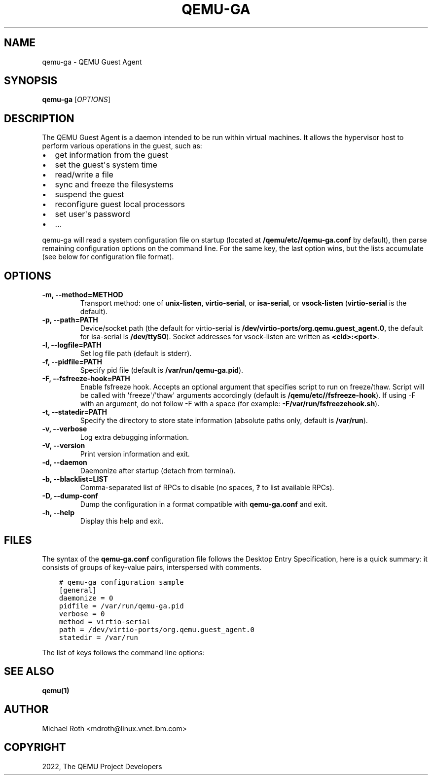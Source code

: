 .\" Man page generated from reStructuredText.
.
.TH "QEMU-GA" "8" "Apr 19, 2022" "7.0.0" "QEMU"
.SH NAME
qemu-ga \- QEMU Guest Agent
.
.nr rst2man-indent-level 0
.
.de1 rstReportMargin
\\$1 \\n[an-margin]
level \\n[rst2man-indent-level]
level margin: \\n[rst2man-indent\\n[rst2man-indent-level]]
-
\\n[rst2man-indent0]
\\n[rst2man-indent1]
\\n[rst2man-indent2]
..
.de1 INDENT
.\" .rstReportMargin pre:
. RS \\$1
. nr rst2man-indent\\n[rst2man-indent-level] \\n[an-margin]
. nr rst2man-indent-level +1
.\" .rstReportMargin post:
..
.de UNINDENT
. RE
.\" indent \\n[an-margin]
.\" old: \\n[rst2man-indent\\n[rst2man-indent-level]]
.nr rst2man-indent-level -1
.\" new: \\n[rst2man-indent\\n[rst2man-indent-level]]
.in \\n[rst2man-indent\\n[rst2man-indent-level]]u
..
.SH SYNOPSIS
.sp
\fBqemu\-ga\fP [\fIOPTIONS\fP]
.SH DESCRIPTION
.sp
The QEMU Guest Agent is a daemon intended to be run within virtual
machines. It allows the hypervisor host to perform various operations
in the guest, such as:
.INDENT 0.0
.IP \(bu 2
get information from the guest
.IP \(bu 2
set the guest\(aqs system time
.IP \(bu 2
read/write a file
.IP \(bu 2
sync and freeze the filesystems
.IP \(bu 2
suspend the guest
.IP \(bu 2
reconfigure guest local processors
.IP \(bu 2
set user\(aqs password
.IP \(bu 2
\&...
.UNINDENT
.sp
qemu\-ga will read a system configuration file on startup (located at
\fB/qemu/etc/\fP\fB/qemu\-ga.conf\fP by default), then parse remaining
configuration options on the command line. For the same key, the last
option wins, but the lists accumulate (see below for configuration
file format).
.SH OPTIONS
.INDENT 0.0
.TP
.B \-m, \-\-method=METHOD
Transport method: one of \fBunix\-listen\fP, \fBvirtio\-serial\fP, or
\fBisa\-serial\fP, or \fBvsock\-listen\fP (\fBvirtio\-serial\fP is the default).
.UNINDENT
.INDENT 0.0
.TP
.B \-p, \-\-path=PATH
Device/socket path (the default for virtio\-serial is
\fB/dev/virtio\-ports/org.qemu.guest_agent.0\fP,
the default for isa\-serial is \fB/dev/ttyS0\fP). Socket addresses for
vsock\-listen are written as \fB<cid>:<port>\fP\&.
.UNINDENT
.INDENT 0.0
.TP
.B \-l, \-\-logfile=PATH
Set log file path (default is stderr).
.UNINDENT
.INDENT 0.0
.TP
.B \-f, \-\-pidfile=PATH
Specify pid file (default is \fB/var/run/qemu\-ga.pid\fP).
.UNINDENT
.INDENT 0.0
.TP
.B \-F, \-\-fsfreeze\-hook=PATH
Enable fsfreeze hook. Accepts an optional argument that specifies
script to run on freeze/thaw. Script will be called with
\(aqfreeze\(aq/\(aqthaw\(aq arguments accordingly (default is
\fB/qemu/etc/\fP\fB/fsfreeze\-hook\fP). If using \-F with an argument, do
not follow \-F with a space (for example:
\fB\-F/var/run/fsfreezehook.sh\fP).
.UNINDENT
.INDENT 0.0
.TP
.B \-t, \-\-statedir=PATH
Specify the directory to store state information (absolute paths only,
default is \fB/var/run\fP).
.UNINDENT
.INDENT 0.0
.TP
.B \-v, \-\-verbose
Log extra debugging information.
.UNINDENT
.INDENT 0.0
.TP
.B \-V, \-\-version
Print version information and exit.
.UNINDENT
.INDENT 0.0
.TP
.B \-d, \-\-daemon
Daemonize after startup (detach from terminal).
.UNINDENT
.INDENT 0.0
.TP
.B \-b, \-\-blacklist=LIST
Comma\-separated list of RPCs to disable (no spaces, \fB?\fP to list
available RPCs).
.UNINDENT
.INDENT 0.0
.TP
.B \-D, \-\-dump\-conf
Dump the configuration in a format compatible with \fBqemu\-ga.conf\fP
and exit.
.UNINDENT
.INDENT 0.0
.TP
.B \-h, \-\-help
Display this help and exit.
.UNINDENT
.SH FILES
.sp
The syntax of the \fBqemu\-ga.conf\fP configuration file follows the
Desktop Entry Specification, here is a quick summary: it consists of
groups of key\-value pairs, interspersed with comments.
.INDENT 0.0
.INDENT 3.5
.sp
.nf
.ft C
# qemu\-ga configuration sample
[general]
daemonize = 0
pidfile = /var/run/qemu\-ga.pid
verbose = 0
method = virtio\-serial
path = /dev/virtio\-ports/org.qemu.guest_agent.0
statedir = /var/run
.ft P
.fi
.UNINDENT
.UNINDENT
.sp
The list of keys follows the command line options:
.TS
center;
|l|l|.
_
T{
Key
T}	T{
Key type
T}
_
T{
daemon
T}	T{
boolean
T}
_
T{
method
T}	T{
string
T}
_
T{
path
T}	T{
string
T}
_
T{
logfile
T}	T{
string
T}
_
T{
pidfile
T}	T{
string
T}
_
T{
fsfreeze\-hook
T}	T{
string
T}
_
T{
statedir
T}	T{
string
T}
_
T{
verbose
T}	T{
boolean
T}
_
T{
blacklist
T}	T{
string list
T}
_
.TE
.SH SEE ALSO
.sp
\fBqemu(1)\fP
.SH AUTHOR
Michael Roth <mdroth@linux.vnet.ibm.com>
.SH COPYRIGHT
2022, The QEMU Project Developers
.\" Generated by docutils manpage writer.
.
